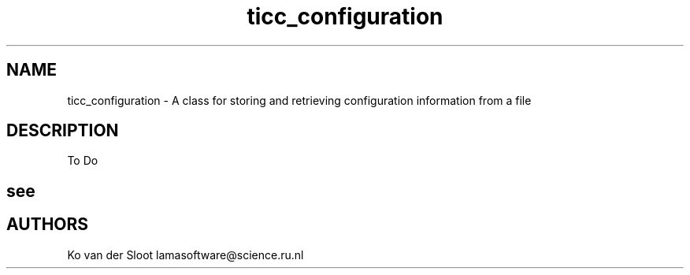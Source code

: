 .TH ticc_configuration 1 "2015 November 26"

.SH NAME
ticc_configuration - A class for storing and retrieving configuration
information from a file

.SH DESCRIPTION
To Do

.SH see

.SH AUTHORS
Ko van der Sloot lamasoftware@science.ru.nl
